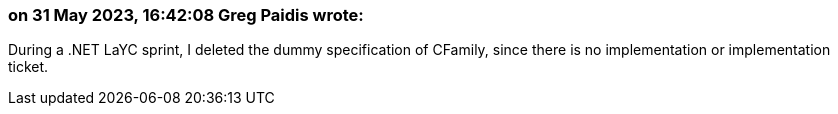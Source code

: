 === on 31 May 2023, 16:42:08 Greg Paidis wrote:
During a .NET LaYC sprint, I deleted the dummy specification of CFamily, since there is no implementation or implementation ticket.
